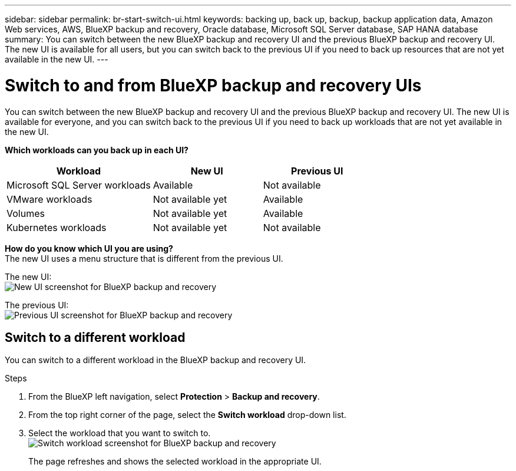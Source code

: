 ---
sidebar: sidebar
permalink: br-start-switch-ui.html
keywords: backing up, back up, backup, backup application data, Amazon Web services, AWS, BlueXP backup and recovery, Oracle database, Microsoft SQL Server database, SAP HANA database
summary: You can switch between the new BlueXP backup and recovery UI and the previous BlueXP backup and recovery UI. The new UI is available for all users, but you can switch back to the previous UI if you need to back up resources that are not yet available in the new UI.
---

= Switch to and from BlueXP backup and recovery UIs
:hardbreaks:
:nofooter:
:icons: font
:linkattrs:
:imagesdir: ./media/

[.lead]
You can switch between the new BlueXP backup and recovery UI and the previous BlueXP backup and recovery UI. The new UI is available for everyone, and you can switch back to the previous UI if you need to back up workloads that are not yet available in the new UI.

*Which workloads can you back up in each UI?* 

[cols="40,30,30",options="header"]
|===    
| Workload
| New UI
| Previous UI
| Microsoft SQL Server workloads
| Available 
| Not available

| VMware workloads
| Not available yet
| Available

| Volumes 
| Not available yet
| Available

| Kubernetes workloads
| Not available yet
| Not available 
|===

*How do you know which UI you are using?*
The new UI uses a menu structure that is different from the previous UI. 

The new UI: 
image:screen-br-menu-unified.png[New UI screenshot for BlueXP backup and recovery]

The previous UI: 
image:screen-br-menu-legacy.png[Previous UI screenshot for BlueXP backup and recovery]



== Switch to a different workload 

You can switch to a different workload in the BlueXP backup and recovery UI.

.Steps
. From the BlueXP left navigation, select *Protection* > *Backup and recovery*.
. From the top right corner of the page, select the *Switch workload* drop-down list.

. Select the workload that you want to switch to.
image:screen-br-menu-switch-ui.png[Switch workload screenshot for BlueXP backup and recovery]

+
The page refreshes and shows the selected workload in the appropriate UI.



